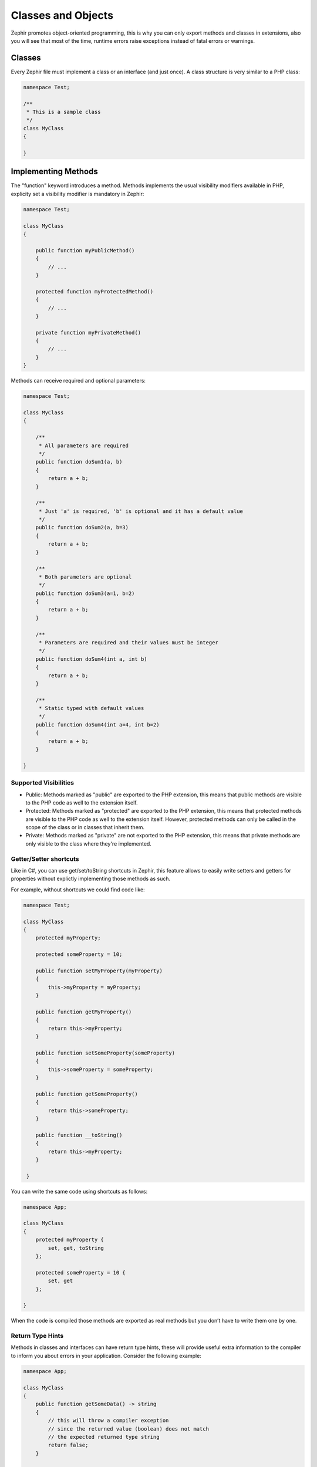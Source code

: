 Classes and Objects
===================
Zephir promotes object-oriented programming, this is why you can only export methods
and classes in extensions, also you will see that most of the time, runtime errors raise
exceptions instead of fatal errors or warnings.

Classes
-------
Every Zephir file must implement a class or an interface (and just once). A class structure
is very similar to a PHP class:

.. code-block:: zephir

    namespace Test;

    /**
     * This is a sample class
     */
    class MyClass
    {

    }

Implementing Methods
--------------------
The "function" keyword introduces a method. Methods implements the usual visibility modifiers available
in PHP, explicity set a visibility modifier is mandatory in Zephir:

.. code-block:: zephir

    namespace Test;

    class MyClass
    {

        public function myPublicMethod()
        {
            // ...
        }

        protected function myProtectedMethod()
        {
            // ...
        }

        private function myPrivateMethod()
        {
            // ...
        }
    }

Methods can receive required and optional parameters:

.. code-block:: zephir

    namespace Test;

    class MyClass
    {

        /**
         * All parameters are required
         */
        public function doSum1(a, b)
        {
            return a + b;
        }

        /**
         * Just 'a' is required, 'b' is optional and it has a default value
         */
        public function doSum2(a, b=3)
        {
            return a + b;
        }

        /**
         * Both parameters are optional
         */
        public function doSum3(a=1, b=2)
        {
            return a + b;
        }

        /**
         * Parameters are required and their values must be integer
         */
        public function doSum4(int a, int b)
        {
            return a + b;
        }

        /**
         * Static typed with default values
         */
        public function doSum4(int a=4, int b=2)
        {
            return a + b;
        }

    }

Supported Visibilities
^^^^^^^^^^^^^^^^^^^^^^

* Public: Methods marked as "public" are exported to the PHP extension, this means that public methods are visible to the PHP code as well to the extension itself.

* Protected: Methods marked as "protected" are exported to the PHP extension, this means that protected methods are visible to the PHP code as well to the extension itself. However, protected methods can only be called in the scope of the class or in classes that inherit them.

* Private: Methods marked as "private" are not exported to the PHP extension, this means that private methods are only visible to the class where they're implemented.

Getter/Setter shortcuts
^^^^^^^^^^^^^^^^^^^^^^^
Like in C#, you can use get/set/toString shortcuts in Zephir, this feature allows to easily write setters and getters for properties without explictly
implementing those methods as such.

For example, without shortcuts we could find code like:

.. code-block:: zephir

    namespace Test;

    class MyClass
    {
        protected myProperty;

        protected someProperty = 10;

        public function setMyProperty(myProperty)
        {
            this->myProperty = myProperty;
        }

        public function getMyProperty()
        {
            return this->myProperty;
        }

        public function setSomeProperty(someProperty)
        {
            this->someProperty = someProperty;
        }

        public function getSomeProperty()
        {
            return this->someProperty;
        }

        public function __toString()
        {
            return this->myProperty;
        }

     }

You can write the same code using shortcuts as follows:

.. code-block:: zephir

    namespace App;

    class MyClass
    {
        protected myProperty {
            set, get, toString
        };

        protected someProperty = 10 {
            set, get
        };

    }

When the code is compiled those methods are exported as real methods but you don’t have to write them one by one.

Return Type Hints
^^^^^^^^^^^^^^^^^
Methods in classes and interfaces can have return type hints, these will provide useful extra information to the compiler
to inform you about errors in your application. Consider the following example:

.. code-block:: zephir

    namespace App;

    class MyClass
    {
        public function getSomeData() -> string
        {
            // this will throw a compiler exception
            // since the returned value (boolean) does not match
            // the expected returned type string
            return false;
        }

        public function getSomeOther() -> <App\MyInterface>
        {
            // this will throw a compiler exception
            // if the returned object does not implement
            // the expected interface App\MyInterface
            return new App\MyObject;
        }

        public function process()
        {
            var myObject;

            // the type-hint will tell the compiler that
            // myObject is an instance of a class
            // that implement App\MyInterface
            let myObject = this->getSomeOther();

            // the compiler will check if App\MyInterface
            // implements a method called "someMethod"
            echo myObject->someMethod();
        }

    }

A method can have more than one return type. When multiple types are defined, the operator | must be used to separate those types.

.. code-block:: zephir

    namespace App;

    class MyClass
    {
        public function getSomeData(a) -> string|bool
        {
            if a == false {
                return false;
            }
            return "error";
        }

    }

Return Type: Void
^^^^^^^^^^^^^^^^^
Methods can also be marked as ‘void’. This means that a method is not allowed to return any data:

.. code-block:: zephir

    public function setConnection(connection) -> void
    {
        let this->_connection = connection;
    }

Why is this useful? Because the compiler can detect if the program is expecting a returning value from these methods and produce a compiler exception:

.. code-block:: zephir

    let myDb = db->setConnection(connection);
    myDb->execute("SELECT * FROM robots"); // this will produce an exception

Strict/Flexible Parameter Data-Types
^^^^^^^^^^^^^^^^^^^^^^^^^^^^^^^^^^^^
In Zephir, you can specify the data type of each parameter of a method. By default, these data-types are flexible,
this means that if a value with wrong (but compatible) data-type is passed, Zephir will try to transparently
convert it to the expected one:

.. code-block:: zephir

    public function filterText(string text, boolean escape=false)
    {
        //...
    }

Above method will work with the following calls:

.. code-block:: php

    <?php

    $o->filterText(1111, 1); // OK
    $o->filterText("some text", null); // OK
    $o->filterText(null, true); // OK
    $o->filterText("some text", true); // OK
    $o->filterText(array(1, 2, 3), true); // FAIL

However, passing a wrong type could be often lead to bugs, a bad use of a specific API would produce unexpected results.
You can disallow the automatic conversion by setting the parameter with a strict data-type:

.. code-block:: zephir

    public function filterText(string! text, boolean escape=false)
    {
        //...
    }

Now, most of the calls with a wrong type will cause an exception due to the invalid data types passed:

.. code-block:: php

    <?php

    $o->filterText(1111, 1); // FAIL
    $o->filterText("some text", null); // OK
    $o->filterText(null, true); // FAIL
    $o->filterText("some text", true); // OK
    $o->filterText(array(1, 2, 3), true); // FAIL

By specifying what parameters are strict and what must be flexible, a developer can set the specific behavior he/she really wants.

Read-Only Parameters
^^^^^^^^^^^^^^^^^^^^
Using the keyword 'const' you can mark parameters as read-only, this helps to respect `const-correctness <http://en.wikipedia.org/wiki/Const-correctness>`_.
Parameters marked with this attribute cannot be modified inside the method:

.. code-block:: zephir

    namespace App;

    class MyClass
    {
        // "a" is read-only
        public function getSomeData(const string a)
        {
            // this will throw a compiler exception
            let a = "hello";
        }
    }

When a parameter is declared as read-only the compiler can make safe assumptions and perform further optimizations over these variables.

Implementing Properties
-----------------------
Class member variables are called "properties". By default, they act as PHP properties.
Properties are exported to the PHP extension and are visibles from PHP code.
Properties implement the usual visibility modifiers available in PHP, explicity set
a visibility modifier is mandatory in Zephir:

.. code-block:: zephir

    namespace Test;

    class MyClass
    {

        public myProperty1;

        protected myProperty2;

        private myProperty3;

    }

Within class methods non-static properties may be accessed by using -> (Object Operator): this->property
(where property is the name of the property):

.. code-block:: zephir

    namespace Test;

    class MyClass
    {

        protected myProperty;

        public function setMyProperty(var myProperty)
        {
            let this->myProperty = myProperty;
        }

        public function getMyProperty()
        {
            return this->myProperty;
        }

    }

Properties can have literal compatible default values. These values must be able to be evaluated at
compile time and must not depend on run-time information in order to be evaluated:

.. code-block:: zephir

    namespace Test;

    class MyClass
    {

        protected myProperty1 = null;
        protected myProperty2 = false;
        protected myProperty3 = 2.0;
        protected myProperty4 = 5;
        protected myProperty5 = "my value";

    }

Updating Properties
^^^^^^^^^^^^^^^^^^^
Properties can be updated by accesing them using the '->' operator:

.. code-block:: zephir

    let this->myProperty = 100;

Zephir checks that properties do exist when a program is accesing them, if a property is not declared you will get a compiler exception:

.. code-block:: php

    CompilerException: Property '_optionsx' is not defined on class 'App\MyClass' in /Users/scott/cphalcon/phalcon/cache/backend.zep on line 62

          this->_optionsx = options;
          ------------^

If you want to avoid this compiler validation or just create a property dynamically, you can enclose the property name using string quotes:

.. code-block:: zephir

    let this->{"myProperty"} = 100;

You can also use a simple variable to update a property, the property name will be taken from the variable:

.. code-block:: zephir

    let someProperty = "myProperty";
    let this->{someProperty} = 100;

Reading Properties
^^^^^^^^^^^^^^^^^^
Properties can be read by accesing them using the '->' operator:

.. code-block:: zephir

    echo this->myProperty;

As when updating, properties can be dynamically read this way:

.. code-block:: zephir

    //Avoid compiler check or read a dynamic user defined property
    echo this->{"myProperty"};

    //Read using a variable name
    let someProperty = "myProperty";
    echo this->{someProperty}

Class Constants
---------------
Class may contain class constants that remain the same and unchangeable once the extension is compiled.
Class constants are exported to the PHP extension allowing them to be used from PHP.

.. code-block:: zephir

    namespace Test;

    class MyClass
    {

        const MYCONSTANT1 = false;
        const MYCONSTANT2 = 1.0;

    }

Class constants can be accessed using the class name and the static operator (::):

.. code-block:: zephir

    namespace Test;

    class MyClass
    {

        const MYCONSTANT1 = false;
        const MYCONSTANT2 = 1.0;

        public function someMethod()
        {
            return MyClass::MYCONSTANT1;
        }

    }

Calling Methods
---------------
Methods can be called using the object operator (->) as in PHP:

.. code-block:: zephir

    namespace Test;

    class MyClass
    {

        protected function _someHiddenMethod(a, b)
        {
            return a - b;
        }

        public function someMethod(c, d)
        {
            return this->_someHiddenMethod(c, d);
        }

    }

Static methods must be called using the static operator (::):

.. code-block:: zephir

    namespace Test;

    class MyClass
    {

        protected static function _someHiddenMethod(a, b)
        {
            return a - b;
        }

        public static function someMethod(c, d)
        {
            return self::_someHiddenMethod(c, d);
        }

    }

You can call methods in a dynamic manner as follows:

.. code-block:: zephir

    namespace Test;

    class MyClass
    {
        protected adapter;

        public function setAdapter(var adapter)
        {
            let this->adapter = adapter;
        }

        public function someMethod(var methodName)
        {
            return this->adapter->{methodName}();
        }

    }
